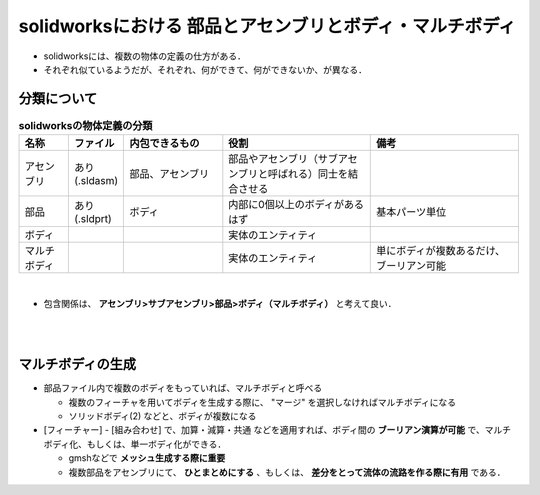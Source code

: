 ##############################################################
solidworksにおける 部品とアセンブリとボディ・マルチボディ
##############################################################

* solidworksには、複数の物体の定義の仕方がある．
* それぞれ似ているようだが、それぞれ、何ができて、何ができないか、が異なる．

  
=========================================================
分類について
=========================================================

.. csv-table:: **solidworksの物体定義の分類**
   :header: "名称", "ファイル", "内包できるもの", "役割", "備考"
   :widths: 10, 10, 20, 30, 30
   :width:  800px
   
   "アセンブリ", "あり (.sldasm)", "部品、アセンブリ", "部品やアセンブリ（サブアセンブリと呼ばれる）同士を結合させる", ""
   "部品", "あり (.sldprt)", "ボディ", "内部に0個以上のボディがあるはず", "基本パーツ単位"
   "ボディ", "", "", "実体のエンティティ", ""
   "マルチボディ", "", "", "実体のエンティティ", "単にボディが複数あるだけ、ブーリアン可能"

   
| 
   
* 包含関係は、 **アセンブリ>サブアセンブリ>部品>ボディ（マルチボディ）** と考えて良い．

  
|
|


  
=========================================================
マルチボディの生成
=========================================================

* 部品ファイル内で複数のボディをもっていれば、マルチボディと呼べる

  + 複数のフィーチャを用いてボディを生成する際に、 "マージ" を選択しなければマルチボディになる
  + ソリッドボディ(2) などと、ボディが複数になる

* [フィーチャー] - [組み合わせ] で、加算・減算・共通 などを適用すれば、ボディ間の **ブーリアン演算が可能** で、マルチボディ化、もしくは、単一ボディ化ができる．

  + gmshなどで **メッシュ生成する際に重要**
  + 複数部品をアセンブリにて、 **ひとまとめにする** 、もしくは、 **差分をとって流体の流路を作る際に有用** である．


    
